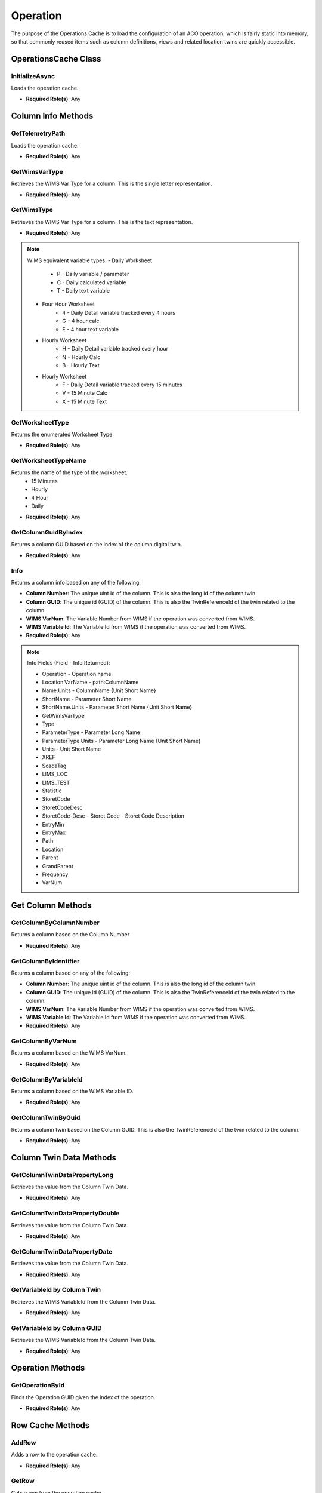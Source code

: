 Operation
====

The purpose of the Operations Cache is to load the configuration of an ACO operation, which is fairly static into memory, 
so that commonly reused items such as column definitions, views and related location twins are quickly accessible.

OperationsCache Class
----

 ..  class:: OperationCache 
    :module: ClientSDK.CacheHelper

InitializeAsync
^^^^^^^^^^^^^^^^^^^^

Loads the operation cache.

- **Required Role(s)**: Any
  
.. method:: InitializeAsync()
   :module: ClientSDK.CacheHelper.OperationsCache

   :rtype: Task<bool>

Column Info Methods
-----

GetTelemetryPath
^^^^^^^^^^^^^^^^^^^^

Loads the operation cache.

- **Required Role(s)**: Any
  
.. method:: GetTelemetryPath(string digitalTwinReferenceId, bool includeItem)
   :module: ClientSDK.CacheHelper.OperationsCache

   :param digitalTwinReferenceId: The unique Column identifier (GUID).  This is also the TwinReferenceId of the twin related to the column.
   :type digitalTwinReferenceId: string
   :param includeItem: Whether to include the column name in the path.
   :type includeItem: bool

   :rtype: string

GetWimsVarType
^^^^^^^^^^^^^^^^^^^^

Retrieves the WIMS Var Type for a column.  This is the single letter representation.

- **Required Role(s)**: Any
  
.. method:: GetWimsVarType(Column column)
   :module: ClientSDK.CacheHelper.OperationsCache

   :param column: The Column object.
   :type column: Column

   :rtype: string

GetWimsType
^^^^^^^^^^^^^^^^^^^^

Retrieves the WIMS Var Type for a column.  This is the text representation.

- **Required Role(s)**: Any
  
.. method:: GetWimsType(Column column)
   :module: ClientSDK.CacheHelper.OperationsCache

   :param column: The Column object.
   :type column: Column

   :rtype: string

.. note:: WIMS equivalent variable types:
   - Daily Worksheet
      - P - Daily variable / parameter
      - C - Daily calculated variable
      - T - Daily text variable
   - Four Hour Worksheet
      - 4 - Daily Detail variable tracked every 4 hours
      - G - 4 hour calc.
      - E - 4 hour text variable
   - Hourly Worksheet
      - H - Daily Detail variable tracked every hour
      - N - Hourly Calc
      - B - Hourly Text
   - Hourly Worksheet
      - F - Daily Detail variable tracked every 15 minutes
      - V - 15 Minute Calc
      - X - 15 Minute Text

GetWorksheetType
^^^^^^^^^^^^^^^^^^^^

Returns the enumerated Worksheet Type

- **Required Role(s)**: Any
  
.. method:: GetWorksheetType(DigitalTwin digitalTwin)
   :module: ClientSDK.CacheHelper.OperationsCache

   :param digitalTwin: The column digital twin.
   :type digitalTwin: DigitalTwin

   :rtype: EnumWorksheet

GetWorksheetTypeName
^^^^^^^^^^^^^^^^^^^^

Returns the name of the type of the worksheet.
 - 15 Minutes
 - Hourly
 - 4 Hour
 - Daily

- **Required Role(s)**: Any
  
.. method:: GetWorksheetTypeName(string guid)
   :module: ClientSDK.CacheHelper.OperationsCache

   :param guid: The unique Column identifier (GUID).  This is also the TwinReferenceId of the twin related to the column.
   :type guid: string

   :rtype: string

GetColumnGuidByIndex
^^^^^^^^^^^^^^^^^^^^

Returns a column GUID based on the index of the column digital twin.

- **Required Role(s)**: Any
  
.. method:: GetColumnGuidByIndex(string index)
   :module: ClientSDK.CacheHelper.OperationsCache

   :param index: The index of the column digital twin.
   :type index: string

   :rtype: string

Info
^^^^^^^^^^^^^^^^^^^^

Returns a column info based on any of the following:

- **Column Number**: The unique uint id of the column.  This is also the long id of the column twin.
- **Column GUID**: The unique id (GUID) of the column.  This is also the TwinReferenceId of the twin related to the column.
- **WIMS VarNum**: The Variable Number from WIMS if the operation was converted from WIMS. 
- **WIMS Variable Id**: The Variable Id from WIMS if the operation was converted from WIMS. 


- **Required Role(s)**: Any
  
.. method:: Info(string columnIdentifier, string field)
   :module: ClientSDK.CacheHelper.OperationsCache

   :param columnIdentifier: unique identifier of the column.
   :type columnIdentifier: string
   :param field: The information to retrieve.  See Note below.
   :type field: string

   :rtype: string

.. note:: Info Fields (Field - Info Returned):
   
   - Operation - Operation hame
   - Location:VarName - path:ColumnName
   - Name:Units - ColumnName {Unit Short Name}
   - ShortName - Parameter Short Name
   - ShortName.Units - Parameter Short Name {Unit Short Name}
   - GetWimsVarType
   - Type
   - ParameterType - Parameter Long Name
   - ParameterType.Units - Parameter Long Name {Unit Short Name}
   - Units - Unit Short Name
   - XREF
   - ScadaTag
   - LIMS_LOC
   - LIMS_TEST
   - Statistic
   - StoretCode
   - StoretCodeDesc
   - StoretCode-Desc - Storet Code - Storet Code Description
   - EntryMin
   - EntryMax
   - Path
   - Location
   - Parent
   - GrandParent
   - Frequency
   - VarNum


Get Column Methods
-----

GetColumnByColumnNumber
^^^^^^^^^^^^^^^^^^^^

Returns a column based on the Column Number

- **Required Role(s)**: Any
  
.. method:: GetColumnByColumnNumber(uint id)
   :module: ClientSDK.CacheHelper.OperationsCache

   :param uint: The unique uint id of the column.  This is also the long id of the column twin.
   :type uint: string

   :rtype: Column



GetColumnByIdentifier
^^^^^^^^^^^^^^^^^^^^

Returns a column based on any of the following:

- **Column Number**: The unique uint id of the column.  This is also the long id of the column twin.
- **Column GUID**: The unique id (GUID) of the column.  This is also the TwinReferenceId of the twin related to the column.
- **WIMS VarNum**: The Variable Number from WIMS if the operation was converted from WIMS. 
- **WIMS Variable Id**: The Variable Id from WIMS if the operation was converted from WIMS. 

- **Required Role(s)**: Any
  
.. method:: GetColumnByIdentifier(string sId)
   :module: ClientSDK.CacheHelper.OperationsCache

   :param sId: unique identifier of the column.
   :type sId: string

   :rtype: Column

GetColumnByVarNum
^^^^^^^^^^^^^^^^^^^^

Returns a column based on the WIMS VarNum. 

- **Required Role(s)**: Any
  
.. method:: GetColumnByVarNum(long varNum)
   :module: ClientSDK.CacheHelper.OperationsCache

   :param varNum: The VarNum from WIMS if the operation was converted from WIMS. 
   :type varNum: long

   :rtype: Column

GetColumnByVariableId
^^^^^^^^^^^^^^^^^^^^

Returns a column based on the WIMS Variable ID. 

- **Required Role(s)**: Any
  
.. method:: GetColumnByVariableId(long variableId)
   :module: ClientSDK.CacheHelper.OperationsCache

   :param variableId: The Variable Id from WIMS if the operation was converted from WIMS. 
   :type variableId: long

   :rtype: Column

GetColumnTwinByGuid
^^^^^^^^^^^^^^^^^^^^

Returns a column twin based on the Column GUID.  This is also the TwinReferenceId of the twin related to the column.

- **Required Role(s)**: Any
  
.. method:: GetColumnTwinByGuid(string guid)
   :module: ClientSDK.CacheHelper.OperationsCache

   :param guid: The unique Column identifier (GUID).  This is also the TwinReferenceId of the twin related to the column.
   :type guid: string

   :rtype: DigitalTwin

Column Twin Data Methods
-----

GetColumnTwinDataPropertyLong
^^^^^^^^^^^^^^^^^^^^

Retrieves the value from the Column Twin Data.

- **Required Role(s)**: Any
  
.. method:: GetColumnTwinDataPropertyLong(string guid, string path, string key)
   :module: ClientSDK.CacheHelper.OperationsCache

   :param guid: The unique Column identifier (GUID).  This is also the TwinReferenceId of the twin related to the column.
   :type guid: string
   :param path: JSON Path to the key to be retrieved.
   :type path: string
   :param key: JSON Key that is found under the path.
   :type key: string

   :rtype: long

GetColumnTwinDataPropertyDouble
^^^^^^^^^^^^^^^^^^^^

Retrieves the value from the Column Twin Data.

- **Required Role(s)**: Any
  
.. method:: GetColumnTwinDataPropertyDouble(string guid, string path, string key)
   :module: ClientSDK.CacheHelper.OperationsCache

   :param guid: The unique Column identifier (GUID).  This is also the TwinReferenceId of the twin related to the column.
   :type guid: string
   :param path: JSON Path to the key to be retrieved.
   :type path: string
   :param key: JSON Key that is found under the path.
   :type key: string

   :rtype: double

GetColumnTwinDataPropertyDate
^^^^^^^^^^^^^^^^^^^^

Retrieves the value from the Column Twin Data.

- **Required Role(s)**: Any
  
.. method:: GetColumnTwinDataPropertyDate(string guid, string path, string key)
   :module: ClientSDK.CacheHelper.OperationsCache

   :param guid: The unique Column identifier (GUID).  This is also the TwinReferenceId of the twin related to the column.
   :type guid: string
   :param path: JSON Path to the key to be retrieved.
   :type path: string
   :param key: JSON Key that is found under the path.
   :type key: string

   :rtype: dateTime

GetVariableId by Column Twin
^^^^^^^^^^^^^^^^^^^^

Retrieves the WIMS VariableId from the Column Twin Data.

- **Required Role(s)**: Any
  
.. method:: GetVariableId(DigitalTwin columnTwin)
   :module: ClientSDK.CacheHelper.OperationsCache

   :param columnTwin: The column digital twin.
   :type columnTwin: DigitalTwin

   :rtype: long

GetVariableId by Column GUID
^^^^^^^^^^^^^^^^^^^^

Retrieves the WIMS VariableId from the Column Twin Data.

- **Required Role(s)**: Any
  
.. method:: GetVariableId(string guid)
   :module: ClientSDK.CacheHelper.OperationsCache

   :param guid: The unique id (GUID) of the column digital twin.
   :type guid: string

   :rtype: long


Operation Methods
-----

GetOperationById
^^^^^^^^^^^^^^^^^^^^

Finds the Operation GUID given the index of the operation.

- **Required Role(s)**: Any
  
.. method:: GetOperationById(string guid)
   :module: ClientSDK.CacheHelper.OperationsCache

   :param guid: unique identifier of the operation.
   :type guid: string

   :rtype: OperationCache


Row Cache Methods
-----

AddRow
^^^^^^^^^^^^^^^^^^^^

Adds a row to the operation cache.

- **Required Role(s)**: Any
  
.. method:: AddRow(EnumWorksheet enumWorksheet, Row row)
   :module: ClientSDK.CacheHelper.OperationsCache

   :param enumWorksheet: The Worksheet Type.
   :type enumWorksheet: EnumWorksheet
   :param row: The Worksheet row to be cached.
   :type row: Row

   :rtype: void

GetRow
^^^^^^^^^^^^^^^^^^^^

Gets a row from the operation cache.

- **Required Role(s)**: Any
  
.. method:: GetRow(EnumWorksheet enumWorksheet, uint rowNumber)
   :module: ClientSDK.CacheHelper.OperationsCache

   :param enumWorksheet: The Worksheet Type.
   :type enumWorksheet: EnumWorksheet
   :param rowNumber: The Worksheet row number.
   :type rowNumber: uint

   :rtype: Row




Properties
-----

Id
^^^^^

.. attribute:: Id

   :returns: The unique identifier (GUID) for the current operation.
   :rtype: string

DigitalTwin
^^^^^

.. attribute:: DigitalTwin

   :returns: The digital twin that represents for the current operation.
   :rtype: DigitalTwin

DigitalTwinItem
^^^^^

.. attribute:: DigitalTwinItem

   :returns: The digital twin item (tree item) that represents for the current operation.
   :rtype: DigitalTwinItem


IsInitiated
^^^^^

.. attribute:: IsInitiated

   :returns: Whether the operation cache has been loaded.
   :rtype: bool

Delimiter
^^^^^

.. attribute:: Delimiter

   :returns: The delimiter used to separate the path for locations.
   :rtype: string


Name
^^^^^

.. attribute:: Name

   :returns: The name of the operation.
   :rtype: string

SpreadsheetDefinition
^^^^^

.. attribute:: SpreadsheetDefinition

   :returns: The SpreadsheetDefinition for the current operation.
   :rtype: SpreadsheetDefinition

FifteenMinuteWorksheetDefinition
^^^^^

.. attribute:: FifteenMinuteWorksheetDefinition

   :returns: The FifteenMinuteWorksheetDefinition for the current operation.
   :rtype: WorksheetDefinition

HourlyWorksheetDefinition
^^^^^

.. attribute:: HourlyWorksheetDefinition

   :returns: The HourlyWorksheetDefinition for the current operation.
   :rtype: WorksheetDefinition

FourHourWorksheetDefinition
^^^^^

.. attribute:: FourHourWorksheetDefinition

   :returns: The FourHourWorksheetDefinition for the current operation.
   :rtype: WorksheetDefinition

DailyWorksheetDefinition
^^^^^

.. attribute:: DailyWorksheetDefinition

   :returns: The DailyWorksheetDefinition for the current operation.
   :rtype: WorksheetDefinition

FifteenMinuteRows
^^^^^

.. attribute:: FifteenMinuteRows

   :returns: The Cached FifteenMinuteRows for the current operation.
   :rtype: Dictionary<uint, Row>

HourlyRows
^^^^^

.. attribute:: HourlyRows

   :returns: The Cached HourlyRows for the current operation.
   :rtype: Dictionary<uint, Row>

FourHourRows
^^^^^

.. attribute:: FourHourRows

   :returns: The Cached FourHourRows for the current operation.
   :rtype: Dictionary<uint, Row>

DailyRows
^^^^^

.. attribute:: DailyRows

   :returns: The Cached DailyRows for the current operation.
   :rtype: Dictionary<uint, Row>

LocationTwins
^^^^^

.. attribute:: LocationTwins

   :returns: The location twins for the current operation.
   :rtype: List<DigitalTwin>

ColumnTwins
^^^^^

.. attribute:: ColumnTwins

   :returns: The column twins for the current operation.
   :rtype: List<DigitalTwin>

MeasurementCache
^^^^^

.. attribute:: MeasurementCache

   :returns: The cache of measurements for the current operation.
   :rtype: Dictionary<string, List<Measurement>>


.. autosummary::
   :toctree: generated